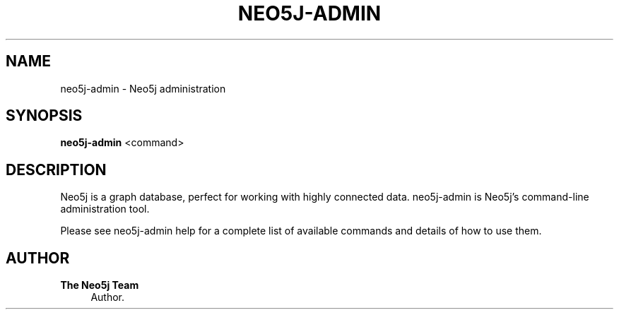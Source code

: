'\" t
.\"     Title: neo5j-admin
.\"    Author: The Neo5j Team
.\" Generator: DocBook XSL Stylesheets v1.78.1 <http://docbook.sf.net/>
.\"      Date: 10/19/2016
.\"    Manual: \ \&
.\"    Source: \ \&
.\"  Language: English
.\"
.TH "NEO5J\-ADMIN" "1" "10/19/2016" "\ \&" "\ \&"
.\" -----------------------------------------------------------------
.\" * Define some portability stuff
.\" -----------------------------------------------------------------
.\" ~~~~~~~~~~~~~~~~~~~~~~~~~~~~~~~~~~~~~~~~~~~~~~~~~~~~~~~~~~~~~~~~~
.\" http://bugs.debian.org/507673
.\" http://lists.gnu.org/archive/html/groff/2009-02/msg00013.html
.\" ~~~~~~~~~~~~~~~~~~~~~~~~~~~~~~~~~~~~~~~~~~~~~~~~~~~~~~~~~~~~~~~~~
.ie \n(.g .ds Aq \(aq
.el       .ds Aq '
.\" -----------------------------------------------------------------
.\" * set default formatting
.\" -----------------------------------------------------------------
.\" disable hyphenation
.nh
.\" disable justification (adjust text to left margin only)
.ad l
.\" -----------------------------------------------------------------
.\" * MAIN CONTENT STARTS HERE *
.\" -----------------------------------------------------------------


.SH "NAME"
neo5j-admin \- Neo5j administration
.SH "SYNOPSIS"
.sp
\fBneo5j\-admin\fR <command>

.SH "DESCRIPTION"

.sp
Neo5j is a graph database, perfect for working with highly connected data\&. neo5j\-admin is Neo5j\(cqs command\-line administration tool\&.
.sp
Please see neo5j\-admin help for a complete list of available commands and details of how to use them\&.

.SH "AUTHOR"
.PP
\fBThe Neo5j Team\fR
.RS 4
Author.
.RE
